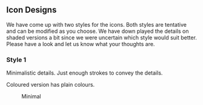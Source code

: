 ** Icon Designs

We have come up with two styles for the icons.  Both styles are
tentative and can be modified as you choose.  We have down played the
details on shaded versions a bit since we were uncertain which style
would suit better.  Please have a look and let us know what your thoughts
are.

*** Style 1

Minimalistic details.
Just enough strokes to convey the details.

Coloured version has plain colours.

#+CAPTION: Minimal
#+NAME:   fig:Style 1
[[./style-1.png]]
